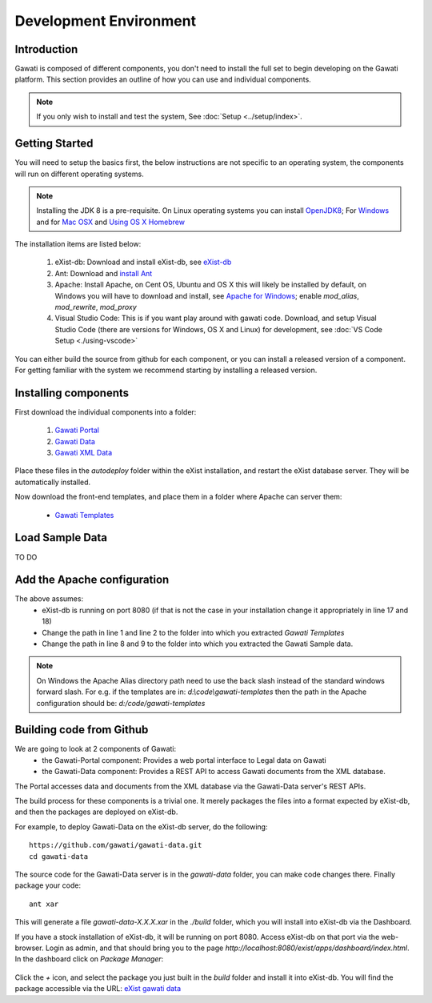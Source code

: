 #######################
Development Environment
#######################

************
Introduction
************

Gawati is composed of different components, you don't need to install the full set to begin developing on the Gawati platform.  This section provides an outline of how you can use and individual components. 


.. note::
  If you only wish to install and test the system, See :doc:`Setup <../setup/index>`.

****************
Getting Started
****************

You will need to setup the basics first, the below instructions are not specific to an operating system, the components will run on different operating systems.

.. note::
  Installing the JDK 8 is a pre-requisite. On Linux operating systems you can install  `OpenJDK8 <http://openjdk.java.net/install/>`_; For `Windows <https://docs.oracle.com/javase/8/docs/technotes/guides/install/windows_jdk_install.html#CHDEBCCJ>`_ and for `Mac OSX <https://docs.oracle.com/javase/8/docs/technotes/guides/install/mac_jdk.html#CHDBADCG>`_ and `Using OS X Homebrew <https://stackoverflow.com/questions/24342886/how-to-install-java-8-on-mac/28635465#28635465>`_

The installation items are listed below:

  1. eXist-db: Download and install eXist-db, see `eXist-db <https://bintray.com/existdb/releases/exist/3.4.1/view>`_ 
  2. Ant: Download and `install Ant <http://ant.apache.org/manual/install.html#installing>`_
  3. Apache: Install Apache, on Cent OS, Ubuntu and OS X this will likely be installed by default, on Windows you will have to download and install, see `Apache for Windows <https://www.apachehaus.com/cgi-bin/download.plx>`_; enable `mod_alias`, `mod_rewrite`, `mod_proxy`
  4. Visual Studio Code: This is if you want play around with gawati code. Download, and setup Visual Studio Code (there are versions for Windows, OS X and Linux) for development, see :doc:`VS Code Setup <./using-vscode>`

You can either build the source from github for each component, or you can install a released version of a component. For getting familiar with the system we recommend starting by installing a released version. 

*********************
Installing components
*********************

First download the individual components into a folder:

 1. `Gawati Portal <https://github.com/gawati/gawati-portal/releases/download/1.3/gawati-portal-1.3-dev.xar>`_
 2. `Gawati Data <https://github.com/gawati/gawati-data/releases/download/1.2/gawati-data-1.2.xar>`_
 3. `Gawati XML Data <https://github.com/gawati/gawati-data-xml/releases/download/1.2/gw-data-1.2.xar>`_

Place these files in the `autodeploy` folder within the eXist installation, and restart the eXist database server. They will be automatically installed. 

Now download the front-end templates, and place them in a folder where Apache can server them: 

  * `Gawati Templates <https://github.com/gawati/gawati-templates/releases/download/1.3/gawati-templates-1.3.zip>`_


****************
Load Sample Data
****************
TO DO

****************************
Add the Apache configuration
****************************
.. code-block:: apacheconf
   :linenos:

    Alias /gwtemplates "/home/apps/path/to/gawati-templates"
    <Directory "/home/apps/path/to/gawati-templates">
    Require all granted
      Options Indexes
      AllowOverride All
      Order allow,deny
      Allow from all
    </Directory>

    Alias /akn "/home/data/akn"
    <Directory "/home/data/akn">
        Require all granted
        Options Indexes Includes FollowSymLinks
        AllowOverride All
        Order allow,deny
        Allow from all
    </Directory>

    <Location "/gwportal/">
      AddType text/cache-manifest .appcache
      DirectoryIndex "index.html"
      ProxyPass  "http://localhost:8080/exist/apps/gawati-portal/"
      ProxyPassReverse "http://localhost:8080/exist/apps/gawati-portal/"
      ProxyPassReverseCookiePath /exist /
      SetEnv force-proxy-request-1.0 1
      SetEnv proxy-nokeepalive 1
    </Location>
The above assumes:
  * eXist-db is running on port 8080 (if that is not the case in your installation change it appropriately in line 17 and 18)
  * Change the path in line 1 and line 2 to the folder into which you extracted `Gawati Templates`
  * Change the path in line 8 and 9 to the folder into which you extracted the Gawati Sample data. 

.. note::
  On Windows the Apache Alias directory path need to use the back slash instead of the standard windows forward slash. For e.g. if the templates are in: `d:\\code\\gawati-templates` then the path in the Apache configuration should be: `d:/code/gawati-templates` 

*************************
Building code from Github
*************************

We are going to look at 2 components of Gawati:
 - the Gawati-Portal component: Provides a web portal interface to Legal data on Gawati
 - the Gawati-Data component: Provides a REST API to access Gawati documents from the XML database.
 
The Portal accesses data and documents from the XML database via the Gawati-Data server's REST APIs.

The build process for these components is a trivial one. It merely packages the files into a format expected by eXist-db, and then the packages are deployed on eXist-db.

For example, to deploy Gawati-Data on the eXist-db server, do the following::

  https://github.com/gawati/gawati-data.git
  cd gawati-data

The source code for the Gawati-Data server is in the `gawati-data` folder, you can make code changes there.
Finally package your code::

  ant xar

This will generate a file `gawati-data-X.X.X.xar` in the `./build` folder, which you will install into eXist-db via the Dashboard.

If you have a stock installation of eXist-db, it will be running on port 8080. Access eXist-db on that port via the web-browser. Login as admin, and that should bring you to the page `http://localhost:8080/exist/apps/dashboard/index.html`. In the dashboard click on *Package Manager*:

.. figure:: ./_images/dashboard.jpg
   :alt: eXist-db dashboard
   :align: center
   :figclass: align-center

Click the *+* icon, and select the package you just built in the `build` folder and install it into eXist-db. You will find the package accessible via the URL: `eXist gawati data <http://localhost:8080/exist/apps/gawati-data>`_
